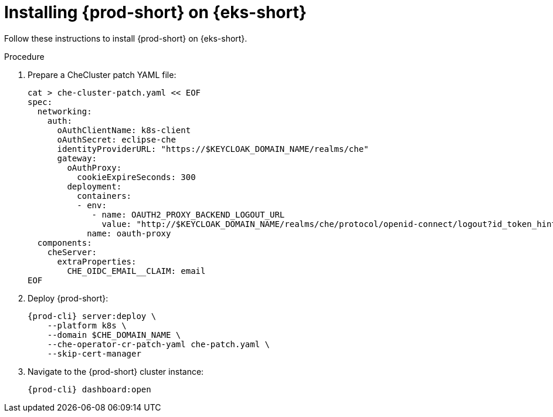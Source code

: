 // Module included in the following assemblies:
//
// installing-{prod-id-short}-on-amazon-elastic-kubernetes-service

[id="installing-che-on-amazon-elastic-kubernetes-service"]
= Installing {prod-short} on {eks-short}

Follow these instructions to install {prod-short} on {eks-short}.

.Procedure

. Prepare a CheCluster patch YAML file:
+
[source,shell,subs="attributes+"]
----
cat > che-cluster-patch.yaml << EOF
spec:
  networking:
    auth:
      oAuthClientName: k8s-client
      oAuthSecret: eclipse-che
      identityProviderURL: "https://$KEYCLOAK_DOMAIN_NAME/realms/che"
      gateway:
        oAuthProxy:
          cookieExpireSeconds: 300
        deployment:
          containers:
          - env:
             - name: OAUTH2_PROXY_BACKEND_LOGOUT_URL
               value: "http://$KEYCLOAK_DOMAIN_NAME/realms/che/protocol/openid-connect/logout?id_token_hint=\{id_token}"
            name: oauth-proxy
  components:
    cheServer:
      extraProperties:
        CHE_OIDC_EMAIL__CLAIM: email
EOF
----

. Deploy {prod-short}:
+
[source,subs="attributes+"]
----
{prod-cli} server:deploy \
    --platform k8s \
    --domain $CHE_DOMAIN_NAME \
    --che-operator-cr-patch-yaml che-patch.yaml \
    --skip-cert-manager
----

. Navigate to the {prod-short} cluster instance:
+
[subs="+attributes,+quotes"]
----
{prod-cli} dashboard:open
----

